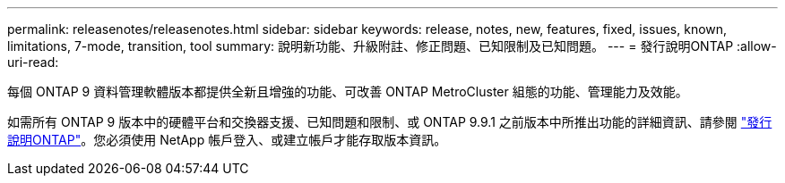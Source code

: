 ---
permalink: releasenotes/releasenotes.html 
sidebar: sidebar 
keywords: release, notes, new, features, fixed, issues, known, limitations, 7-mode, transition, tool 
summary: 說明新功能、升級附註、修正問題、已知限制及已知問題。 
---
= 發行說明ONTAP
:allow-uri-read: 


每個 ONTAP 9 資料管理軟體版本都提供全新且增強的功能、可改善 ONTAP MetroCluster 組態的功能、管理能力及效能。

如需所有 ONTAP 9 版本中的硬體平台和交換器支援、已知問題和限制、或 ONTAP 9.9.1 之前版本中所推出功能的詳細資訊、請參閱 https://library.netapp.com/ecm/ecm_download_file/ECMLP2492508["發行說明ONTAP"^]。您必須使用 NetApp 帳戶登入、或建立帳戶才能存取版本資訊。
